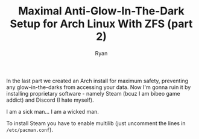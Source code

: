 #+TITLE: Maximal Anti-Glow-In-The-Dark Setup for Arch Linux With ZFS (part 2)
#+AUTHOR: Ryan
#+EMAIL: ryan@ryanmj.xyz
#+OPTIONS: num:nil


In the last part we created an Arch install for maximum safety, preventing any glow-in-the-darks from accessing your data. Now I'm gonna ruin it by installing proprietary software - namely Steam (bcuz I am bibeo game addict) and Discord (I hate myself).

I am a sick man... I am a wicked man.

To install Steam you have to enable multilib (just uncomment the lines in ~/etc/pacman.conf~). 

